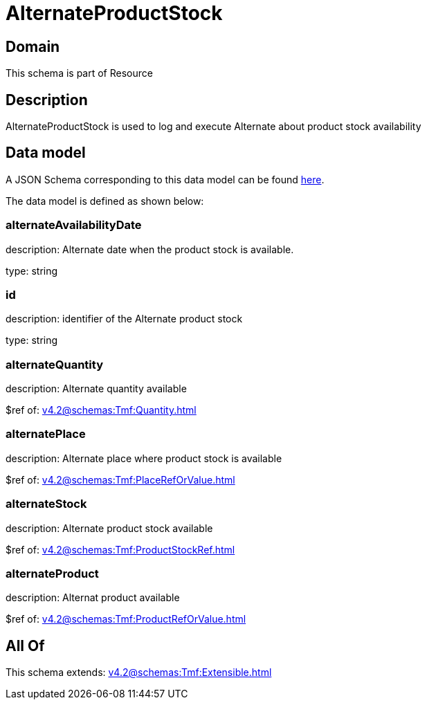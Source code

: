 = AlternateProductStock

[#domain]
== Domain

This schema is part of Resource

[#description]
== Description

AlternateProductStock is used to log and execute Alternate about product  stock availability


[#data_model]
== Data model

A JSON Schema corresponding to this data model can be found https://tmforum.org[here].

The data model is defined as shown below:


=== alternateAvailabilityDate
description: Alternate date when the product stock is available.

type: string


=== id
description: identifier of the Alternate product stock 

type: string


=== alternateQuantity
description: Alternate quantity available

$ref of: xref:v4.2@schemas:Tmf:Quantity.adoc[]


=== alternatePlace
description: Alternate place where product stock is available

$ref of: xref:v4.2@schemas:Tmf:PlaceRefOrValue.adoc[]


=== alternateStock
description: Alternate product stock available

$ref of: xref:v4.2@schemas:Tmf:ProductStockRef.adoc[]


=== alternateProduct
description: Alternat product available

$ref of: xref:v4.2@schemas:Tmf:ProductRefOrValue.adoc[]


[#all_of]
== All Of

This schema extends: xref:v4.2@schemas:Tmf:Extensible.adoc[]
